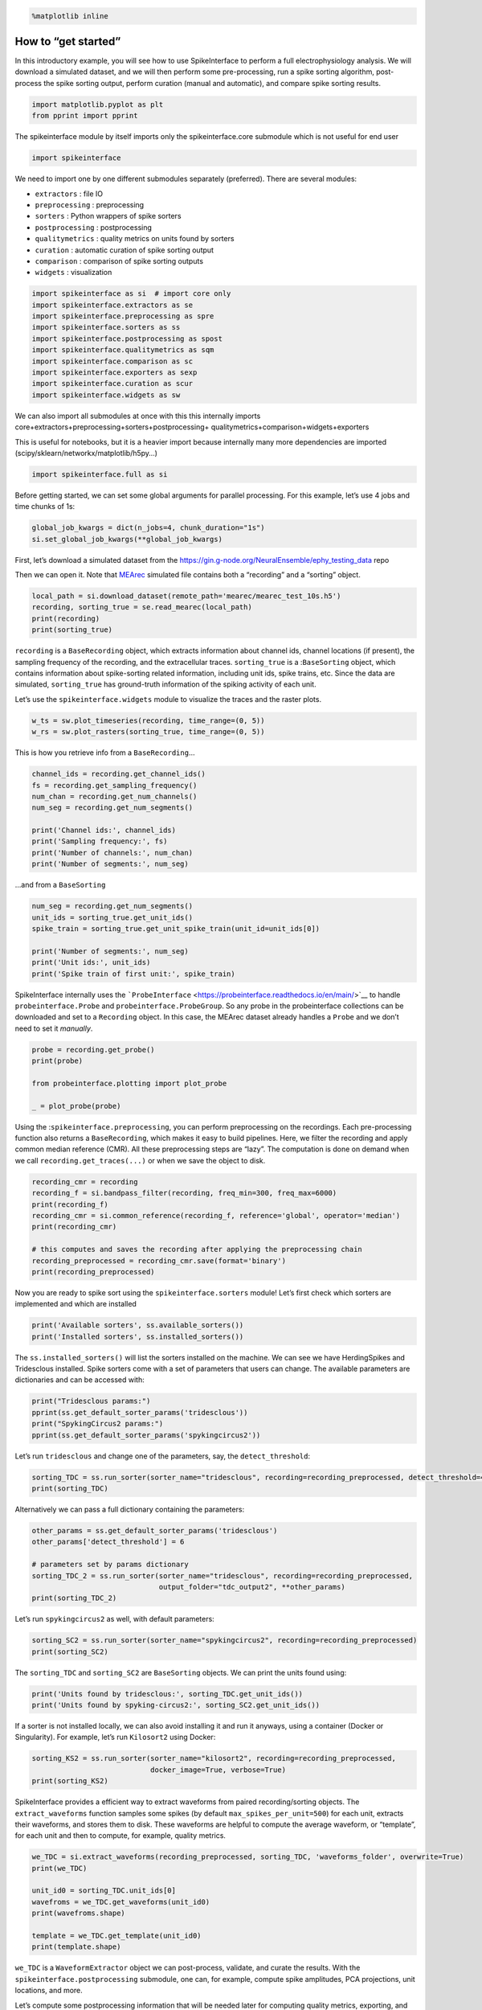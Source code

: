 .. code:: 

    %matplotlib inline

How to “get started”
====================

In this introductory example, you will see how to use SpikeInterface to
perform a full electrophysiology analysis. We will download a simulated
dataset, and we will then perform some pre-processing, run a spike
sorting algorithm, post-process the spike sorting output, perform
curation (manual and automatic), and compare spike sorting results.

.. code:: 

    import matplotlib.pyplot as plt
    from pprint import pprint

The spikeinterface module by itself imports only the spikeinterface.core
submodule which is not useful for end user

.. code:: 

    import spikeinterface

We need to import one by one different submodules separately
(preferred). There are several modules:

-  ``extractors`` : file IO
-  ``preprocessing`` : preprocessing
-  ``sorters`` : Python wrappers of spike sorters
-  ``postprocessing`` : postprocessing
-  ``qualitymetrics`` : quality metrics on units found by sorters
-  ``curation`` : automatic curation of spike sorting output
-  ``comparison`` : comparison of spike sorting outputs
-  ``widgets`` : visualization

.. code:: 

    import spikeinterface as si  # import core only
    import spikeinterface.extractors as se
    import spikeinterface.preprocessing as spre
    import spikeinterface.sorters as ss
    import spikeinterface.postprocessing as spost
    import spikeinterface.qualitymetrics as sqm
    import spikeinterface.comparison as sc
    import spikeinterface.exporters as sexp
    import spikeinterface.curation as scur
    import spikeinterface.widgets as sw

We can also import all submodules at once with this this internally
imports core+extractors+preprocessing+sorters+postprocessing+
qualitymetrics+comparison+widgets+exporters

This is useful for notebooks, but it is a heavier import because
internally many more dependencies are imported
(scipy/sklearn/networkx/matplotlib/h5py…)

.. code:: 

    import spikeinterface.full as si

Before getting started, we can set some global arguments for parallel
processing. For this example, let’s use 4 jobs and time chunks of 1s:

.. code:: 

    global_job_kwargs = dict(n_jobs=4, chunk_duration="1s")
    si.set_global_job_kwargs(**global_job_kwargs)

First, let’s download a simulated dataset from the
https://gin.g-node.org/NeuralEnsemble/ephy_testing_data repo

Then we can open it. Note that
`MEArec <https://mearec.readthedocs.io%3E>`__ simulated file contains
both a “recording” and a “sorting” object.

.. code:: 

    local_path = si.download_dataset(remote_path='mearec/mearec_test_10s.h5')
    recording, sorting_true = se.read_mearec(local_path)
    print(recording)
    print(sorting_true)

``recording`` is a ``BaseRecording`` object, which extracts information
about channel ids, channel locations (if present), the sampling
frequency of the recording, and the extracellular traces.
``sorting_true`` is a :``BaseSorting`` object, which contains
information about spike-sorting related information, including unit ids,
spike trains, etc. Since the data are simulated, ``sorting_true`` has
ground-truth information of the spiking activity of each unit.

Let’s use the ``spikeinterface.widgets`` module to visualize the traces
and the raster plots.

.. code:: 

    w_ts = sw.plot_timeseries(recording, time_range=(0, 5))
    w_rs = sw.plot_rasters(sorting_true, time_range=(0, 5))

This is how you retrieve info from a ``BaseRecording``\ …

.. code:: 

    channel_ids = recording.get_channel_ids()
    fs = recording.get_sampling_frequency()
    num_chan = recording.get_num_channels()
    num_seg = recording.get_num_segments()
    
    print('Channel ids:', channel_ids)
    print('Sampling frequency:', fs)
    print('Number of channels:', num_chan)
    print('Number of segments:', num_seg)

…and from a ``BaseSorting``

.. code:: 

    num_seg = recording.get_num_segments()
    unit_ids = sorting_true.get_unit_ids()
    spike_train = sorting_true.get_unit_spike_train(unit_id=unit_ids[0])
    
    print('Number of segments:', num_seg)
    print('Unit ids:', unit_ids)
    print('Spike train of first unit:', spike_train)

SpikeInterface internally uses the
```ProbeInterface`` <https://probeinterface.readthedocs.io/en/main/>`__
to handle ``probeinterface.Probe`` and ``probeinterface.ProbeGroup``. So
any probe in the probeinterface collections can be downloaded and set to
a ``Recording`` object. In this case, the MEArec dataset already handles
a ``Probe`` and we don’t need to set it *manually*.

.. code:: 

    probe = recording.get_probe()
    print(probe)
    
    from probeinterface.plotting import plot_probe
    
    _ = plot_probe(probe)

Using the :``spikeinterface.preprocessing``, you can perform
preprocessing on the recordings. Each pre-processing function also
returns a ``BaseRecording``, which makes it easy to build pipelines.
Here, we filter the recording and apply common median reference (CMR).
All these preprocessing steps are “lazy”. The computation is done on
demand when we call ``recording.get_traces(...)`` or when we save the
object to disk.

.. code:: 

    recording_cmr = recording
    recording_f = si.bandpass_filter(recording, freq_min=300, freq_max=6000)
    print(recording_f)
    recording_cmr = si.common_reference(recording_f, reference='global', operator='median')
    print(recording_cmr)
    
    # this computes and saves the recording after applying the preprocessing chain
    recording_preprocessed = recording_cmr.save(format='binary')
    print(recording_preprocessed)

Now you are ready to spike sort using the ``spikeinterface.sorters``
module! Let’s first check which sorters are implemented and which are
installed

.. code:: 

    print('Available sorters', ss.available_sorters())
    print('Installed sorters', ss.installed_sorters())

The ``ss.installed_sorters()`` will list the sorters installed on the
machine. We can see we have HerdingSpikes and Tridesclous installed.
Spike sorters come with a set of parameters that users can change. The
available parameters are dictionaries and can be accessed with:

.. code:: 

    print("Tridesclous params:")
    pprint(ss.get_default_sorter_params('tridesclous'))
    print("SpykingCircus2 params:")
    pprint(ss.get_default_sorter_params('spykingcircus2'))

Let’s run ``tridesclous`` and change one of the parameters, say, the
``detect_threshold``:

.. code:: 

    sorting_TDC = ss.run_sorter(sorter_name="tridesclous", recording=recording_preprocessed, detect_threshold=4)
    print(sorting_TDC)

Alternatively we can pass a full dictionary containing the parameters:

.. code:: 

    other_params = ss.get_default_sorter_params('tridesclous')
    other_params['detect_threshold'] = 6
    
    # parameters set by params dictionary
    sorting_TDC_2 = ss.run_sorter(sorter_name="tridesclous", recording=recording_preprocessed, 
                                  output_folder="tdc_output2", **other_params)
    print(sorting_TDC_2)

Let’s run ``spykingcircus2`` as well, with default parameters:

.. code:: 

    sorting_SC2 = ss.run_sorter(sorter_name="spykingcircus2", recording=recording_preprocessed)
    print(sorting_SC2)

The ``sorting_TDC`` and ``sorting_SC2`` are ``BaseSorting`` objects. We
can print the units found using:

.. code:: 

    print('Units found by tridesclous:', sorting_TDC.get_unit_ids())
    print('Units found by spyking-circus2:', sorting_SC2.get_unit_ids())

If a sorter is not installed locally, we can also avoid installing it
and run it anyways, using a container (Docker or Singularity). For
example, let’s run ``Kilosort2`` using Docker:

.. code:: 

    sorting_KS2 = ss.run_sorter(sorter_name="kilosort2", recording=recording_preprocessed,
                                docker_image=True, verbose=True)
    print(sorting_KS2)

SpikeInterface provides a efficient way to extract waveforms from paired
recording/sorting objects. The ``extract_waveforms`` function samples
some spikes (by default ``max_spikes_per_unit=500``) for each unit,
extracts their waveforms, and stores them to disk. These waveforms are
helpful to compute the average waveform, or “template”, for each unit
and then to compute, for example, quality metrics.

.. code:: 

    we_TDC = si.extract_waveforms(recording_preprocessed, sorting_TDC, 'waveforms_folder', overwrite=True)
    print(we_TDC)
    
    unit_id0 = sorting_TDC.unit_ids[0]
    wavefroms = we_TDC.get_waveforms(unit_id0)
    print(wavefroms.shape)
    
    template = we_TDC.get_template(unit_id0)
    print(template.shape)

``we_TDC`` is a ``WaveformExtractor`` object we can post-process,
validate, and curate the results. With the
``spikeinterface.postprocessing`` submodule, one can, for example,
compute spike amplitudes, PCA projections, unit locations, and more.

Let’s compute some postprocessing information that will be needed later
for computing quality metrics, exporting, and visualization:

.. code:: 

    amplitudes = spost.compute_spike_amplitudes(we_TDC)
    unit_locations = spost.compute_unit_locations(we_TDC)
    spike_locations = spost.compute_spike_locations(we_TDC)
    correlograms, bins = spost.compute_correlograms(we_TDC)
    similarity = spost.compute_template_similarity(we_TDC)

All of these postprocessing functions are saved in the waveforms folder
as extensions:

.. code:: 

    print(we_TDC.get_available_extension_names())

Importantly, waveform extractors (and all extensions) can be reloaded at
later times:

.. code:: 

    we_loaded = si.load_waveforms('waveforms_folder')
    print(we_loaded.get_available_extension_names())

Once we have computed all of the postprocessing information, we can
compute quality metrics (different quality metrics require different
extensions - e.g., drift metrics require ``spike_locations``):

.. code:: 

    qm_params = sqm.get_default_qm_params()
    pprint(qm_params)

Since the recording is very short, let’s change some parameters to
accommodate the duration:

.. code:: 

    qm_params["presence_ratio"]["bin_duration_s"] = 1
    qm_params["amplitude_cutoff"]["num_histogram_bins"] = 5
    qm_params["drift"]["interval_s"] = 2
    qm_params["drift"]["min_spikes_per_interval"] = 2

.. code:: 

    qm = sqm.compute_quality_metrics(we_TDC, qm_params=qm_params)
    display(qm)

Quality metrics are also extensions (and become part of the waveform
folder):

Next, we can use some of the powerful tools for spike sorting
visualization.

We can export a sorting summary and quality metrics plot using the
``sortingview`` backend. This will generate shareable links for
web-based visualization.

.. code:: 

    w1 = sw.plot_quality_metrics(we_TDC, display=False, backend="sortingview")

.. code:: 

    w2 = sw.plot_sorting_summary(we_TDC, display=False, curation=True, backend="sortingview")

The sorting summary plot can also be used for manual labeling and
curation. In the example above, we manually merged two units (0, 4) and
added accept labels (2, 6, 7). After applying our curation, we can click
on the “Save as snapshot (sha://)” and copy the URI:

.. code:: 

    uri = "sha1://68cb54a9aaed2303fb82dedbc302c853e818f1b6"
    
    sorting_curated_sv = scur.apply_sortingview_curation(sorting_TDC, uri_or_json=uri)
    print(sorting_curated_sv)
    print(sorting_curated_sv.get_property("accept"))

Alternatively, we can export the data locally to Phy.
`Phy <https://github.com/cortex-lab/phy>`__ is a GUI for manual curation
of the spike sorting output. To export to phy you can run:

.. code:: 

    sexp.export_to_phy(we_TDC, 'phy_folder_for_TDC', verbose=True)

Then you can run the template-gui with:
``phy template-gui phy_folder_for_TDC/params.py`` and manually curate
the results.

After curating with Phy, the curated sorting can be reloaded to
SpikeInterface. In this case, we exclude the units that have been
labeled as “noise”:

.. code:: 

    sorting_curated_phy = se.read_phy('phy_folder_for_TDC', exclude_cluster_groups=["noise"])

Quality metrics can be also used to automatically curate the spike
sorting output. For example, you can select sorted units with a SNR
above a certain threshold:

.. code:: 

    keep_mask = (qm['snr'] > 10) & (qm['isi_violations_ratio'] < 0.01)
    print("Mask:", keep_mask.values)
    
    sorting_curated_auto = sorting_TDC.select_units(sorting_TDC.unit_ids[keep_mask])
    print(sorting_curated_auto)

The final part of this tutorial deals with comparing spike sorting
outputs. We can either:

1. compare the spike sorting results with the ground-truth sorting
   ``sorting_true``

2. compare the output of two sorters (e.g. Tridesclous and
   SpykingCircus2)

3. compare the output of multiple sorters (e.g. Tridesclous,
   SpykingCircus2, and Kilosort2)

.. code:: 

    comp_gt = sc.compare_sorter_to_ground_truth(gt_sorting=sorting_true, tested_sorting=sorting_TDC)
    comp_pair = sc.compare_two_sorters(sorting1=sorting_TDC, sorting2=sorting_SC2)
    comp_multi = sc.compare_multiple_sorters(sorting_list=[sorting_TDC, sorting_SC2, sorting_KS2],
                                             name_list=['tdc', 'sc2', 'ks2'])

When comparing with a ground-truth sorting (1,), you can get the sorting
performance and plot a confusion matrix

.. code:: 

    print(comp_gt.get_performance())
    w_conf = sw.plot_confusion_matrix(comp_gt)
    w_agr = sw.plot_agreement_matrix(comp_gt)

When comparing two sorters (2.), we can see the matching of units
between sorters. Units which are not matched have -1 as their unit id:

.. code:: 

    comp_pair.hungarian_match_12

or the reverse:

.. code:: 

    comp_pair.hungarian_match_21

When comparing multiple sorters (3.), you can extract a ``BaseSorting``
object with units in agreement between sorters. You can also plot a
graph showing how the units are matched between the sorters.

.. code:: 

    sorting_agreement = comp_multi.get_agreement_sorting(minimum_agreement_count=2)
    
    print('Units in agreement between TDC, SC2, and KS2:', sorting_agreement.get_unit_ids())
    
    w_multi = sw.plot_multicomp_agreement(comp_multi)
    w_multi = sw.plot_multicomp_agreement_by_sorter(comp_multi)

We see that 10 unit were found by all sorters (note that this simulated
dataset is a very simple example, and usually sorters do not do such a
great job)!

However, Kilosort2 found 9 additional units that are not matched to
ground-truth!

**That’s all for this “How to get started” tutorial! Enjoy
SpikeInterface!**
